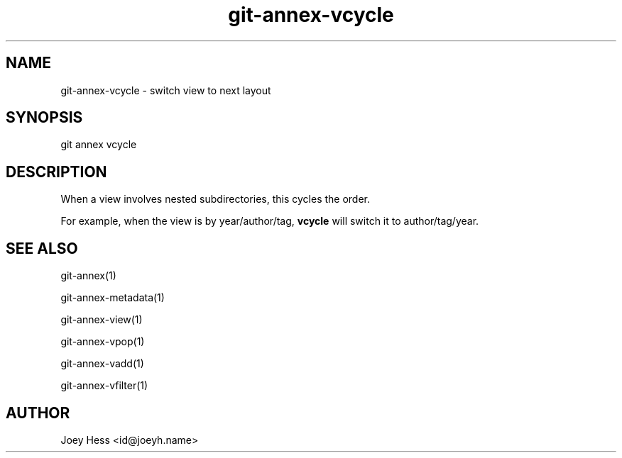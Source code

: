 .TH git-annex-vcycle 1
.SH NAME
git-annex-vcycle \- switch view to next layout
.PP
.SH SYNOPSIS
git annex vcycle
.PP
.SH DESCRIPTION
When a view involves nested subdirectories, this cycles the order.
.PP
For example, when the view is by year/author/tag, \fBvcycle\fP will switch
it to author/tag/year.
.PP
.SH SEE ALSO
git-annex(1)
.PP
git-annex\-metadata(1)
.PP
git-annex\-view(1)
.PP
git-annex\-vpop(1)
.PP
git-annex\-vadd(1)
.PP
git-annex\-vfilter(1)
.PP
.SH AUTHOR
Joey Hess <id@joeyh.name>
.PP
.PP

